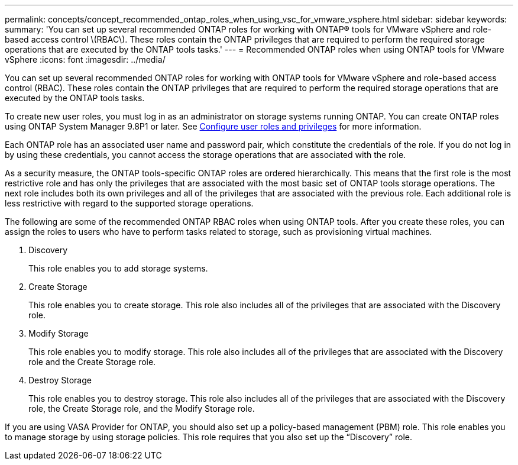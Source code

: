 ---
permalink: concepts/concept_recommended_ontap_roles_when_using_vsc_for_vmware_vsphere.html
sidebar: sidebar
keywords:
summary: 'You can set up several recommended ONTAP roles for working with ONTAP® tools for VMware vSphere and role-based access control \(RBAC\). These roles contain the ONTAP privileges that are required to perform the required storage operations that are executed by the ONTAP tools tasks.'
---
= Recommended ONTAP roles when using ONTAP tools for VMware vSphere
:icons: font
:imagesdir: ../media/

[.lead]
You can set up several recommended ONTAP roles for working with ONTAP tools for VMware vSphere and role-based access control (RBAC). These roles contain the ONTAP privileges that are required to perform the required storage operations that are executed by the ONTAP tools tasks.

To create new user roles, you must log in as an administrator on storage systems running ONTAP. You can create ONTAP roles using ONTAP System Manager 9.8P1 or later. See
link:../configure/task_configure_user_role_and_privileges.html[Configure user roles and privileges] for more information.

Each ONTAP role has an associated user name and password pair, which constitute the credentials of the role. If you do not log in by using these credentials, you cannot access the storage operations that are associated with the role.

As a security measure, the ONTAP tools-specific ONTAP roles are ordered hierarchically. This means that the first role is the most restrictive role and has only the privileges that are associated with the most basic set of ONTAP tools storage operations. The next role includes both its own privileges and all of the privileges that are associated with the previous role. Each additional role is less restrictive with regard to the supported storage operations.

The following are some of the recommended ONTAP RBAC roles when using ONTAP tools. After you create these roles, you can assign the roles to users who have to perform tasks related to storage, such as provisioning virtual machines.

. Discovery
+
This role enables you to add storage systems.

. Create Storage
+
This role enables you to create storage. This role also includes all of the privileges that are associated with the Discovery role.

. Modify Storage
+
This role enables you to modify storage. This role also includes all of the privileges that are associated with the Discovery role and the Create Storage role.

. Destroy Storage
+
This role enables you to destroy storage. This role also includes all of the privileges that are associated with the Discovery role, the Create Storage role, and the Modify Storage role.

If you are using VASA Provider for ONTAP, you should also set up a policy-based management (PBM) role. This role enables you to manage storage by using storage policies. This role requires that you also set up the "`Discovery`" role.
